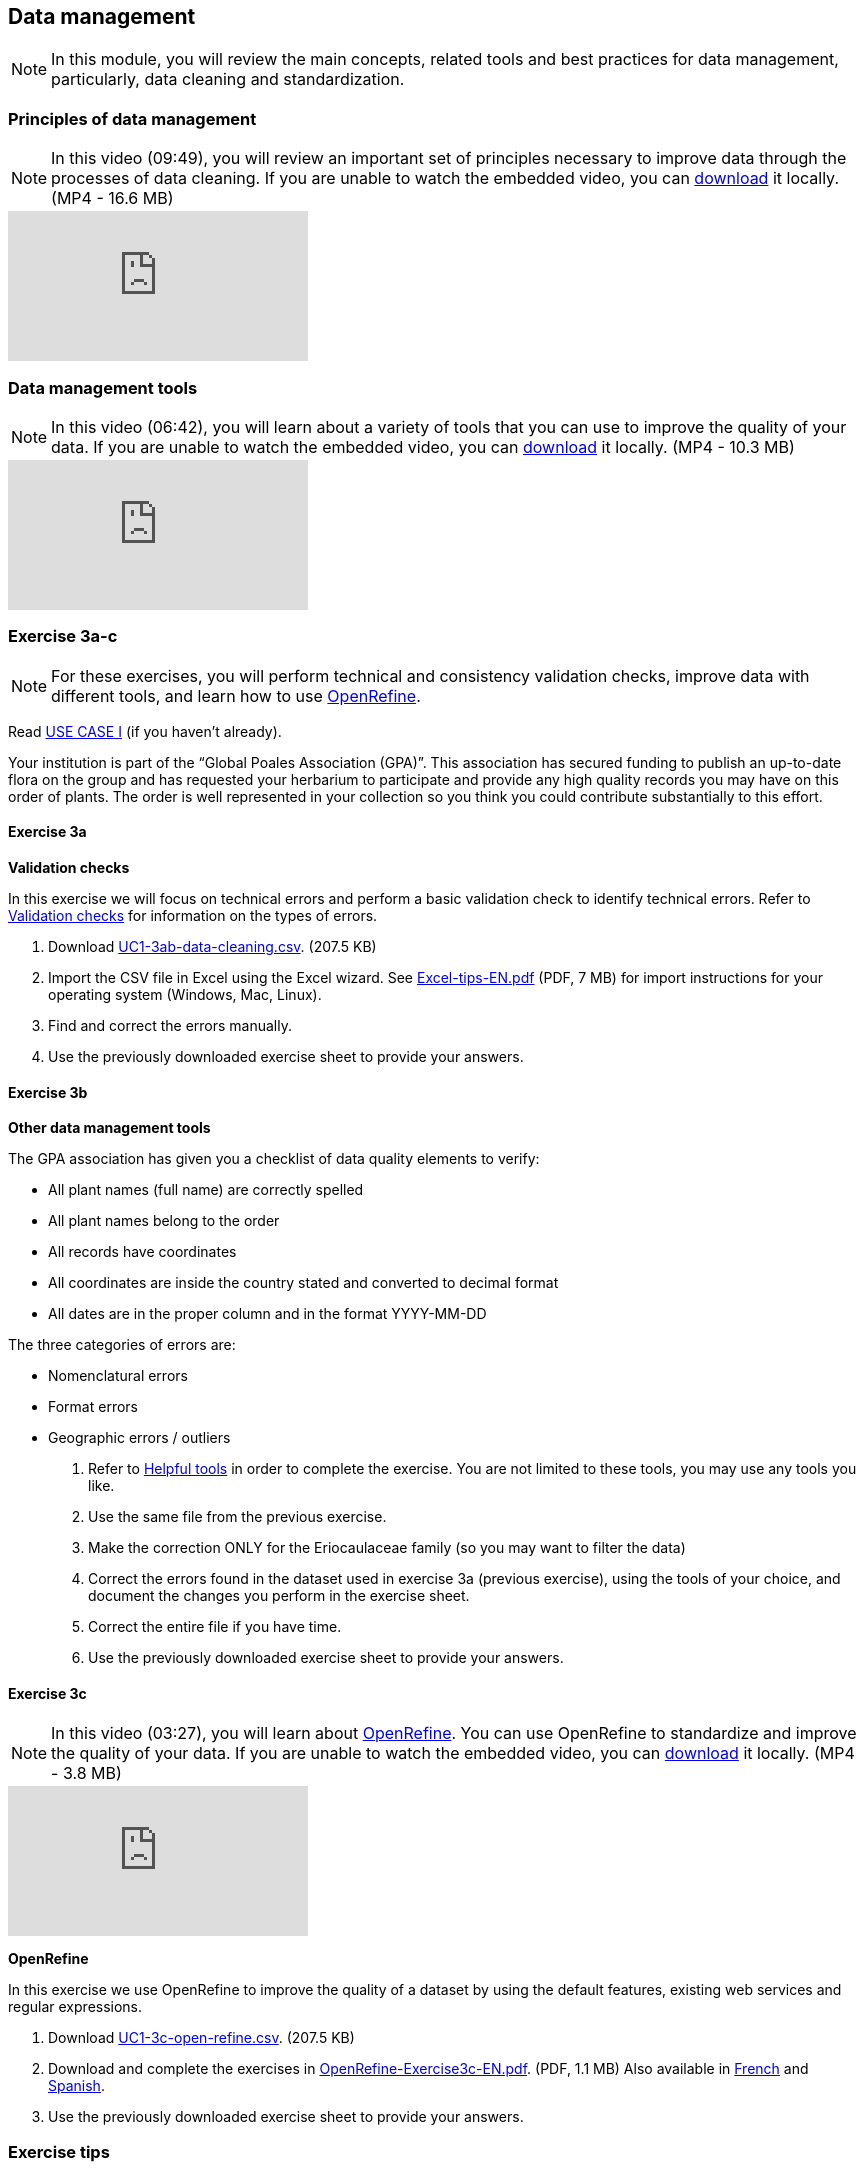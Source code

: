 [multipage-level=2]

== Data management
[NOTE.objectives]
In this module, you will review the main concepts, related tools and best practices for data management, particularly, data cleaning and standardization.

=== Principles of data management
[NOTE.presentation]
In this video (09:49), you will review an important set of principles necessary to improve data through the processes of data cleaning.
If you are unable to watch the embedded video, you can link:../videos/Data_Management.mp4[download^,opts=download] it locally. (MP4 - 16.6 MB)

[.responsive-video]
video::4ijm1cJeVHE[youtube]

=== Data management tools
[NOTE.presentation]
In this video (06:42), you will learn about a variety of tools that you can use to improve the quality of your data.
If you are unable to watch the embedded video, you can link:../videos/Data_Management_Tools.mp4[download,opts=download] it locally. (MP4 - 10.3 MB)

[.responsive-video]
video::Ru3vWiYU3gw[youtube]

=== Exercise 3a-c
[NOTE.activity]
For these exercises, you will perform technical and consistency validation checks, improve data with different tools, and learn how to use https://openrefine.org/[OpenRefine^].

Read <<scenario,USE CASE I>> (if you haven't already).

Your institution is part of the “Global Poales Association (GPA)”. 
This association has secured funding to publish an up-to-date flora on the group and has requested your herbarium to participate and provide any high quality records you may have on this order of plants. 
The order is well represented in your collection so you think you could contribute substantially to this effort.

==== Exercise 3a

*Validation checks*

In this exercise we will focus on technical errors and perform a basic validation check to identify technical errors.
Refer to <<Validation checks>> for information on the types of errors.

. Download link:../exercise-data/UC1-3ab-data-cleaning.csv[UC1-3ab-data-cleaning.csv,opts=download]. (207.5 KB)
. Import the CSV file in Excel using the Excel wizard. See link:../course-docs/Excel-tips-EN.pdf[Excel-tips-EN.pdf^,opts=download] (PDF, 7 MB) for import instructions for your operating system (Windows, Mac, Linux).
. Find and correct the errors manually.
. Use the previously downloaded exercise sheet to provide your answers.

==== Exercise 3b

*Other data management tools*

The GPA association has given you a checklist of data quality elements to verify:

* All plant names (full name) are correctly spelled
* All plant names belong to the order
* All records have coordinates
* All coordinates are inside the country stated and converted to decimal format
* All dates are in the proper column and in the format YYYY-MM-DD

The three categories of errors are:

* Nomenclatural errors
* Format errors
* Geographic errors / outliers

. Refer to <<Helpful tools>> in order to complete the exercise.
You are not limited to these tools, you may use any tools you like.
. Use the same file from the previous exercise.
. Make the correction ONLY for the Eriocaulaceae family (so you may want to filter the data)
. Correct the errors found in the dataset used in exercise 3a (previous exercise), using the tools of your choice, and document the changes you perform in the exercise sheet.
. Correct the entire file if you have time.
. Use the previously downloaded exercise sheet to provide your answers.

==== Exercise 3c
[NOTE.presentation]
In this video (03:27), you will learn about https://openrefine.org/[OpenRefine^]. You can use OpenRefine to standardize and improve the quality of your data.
If you are unable to watch the embedded video, you can link:../videos/Data_Management_OpenRefine.mp4[download,opts=download] it locally. (MP4 - 3.8 MB)

[.responsive-video]
video::_YFw_bfwc3Y[youtube]

*OpenRefine*

In this exercise we use OpenRefine to improve the quality of a dataset by using the default features, existing web services and regular expressions.

. Download link:../exercise-data/UC1-3c-open-refine.csv[UC1-3c-open-refine.csv,opts=download]. (207.5 KB)
. Download and complete the exercises in link:../course-docs/OpenRefine-Exercise3c-EN.pdf[OpenRefine-Exercise3c-EN.pdf,opts=download]. (PDF, 1.1 MB)
Also available in link:../course-docs/OpenRefine-Exercise3c-FR.pdf[French,opts=download] and link:../course-docs/OpenRefine-Exercise3c-ES.pdf[Spanish,opts=download].
. Use the previously downloaded exercise sheet to provide your answers.

=== Exercise tips

==== Validation checks

*Technical errors*
Relatively simple, often able to be automated, *checks against the integrity of the data*. 
These may indicate incorrect exports, data mapping, field slippage (e.g. moving 1 column to the right) or data missing at the source.

* *Completeness*: 
Whether all the data and metadata is available – are all fields present, are all fields filled out?
* *Bounds*: 
For example, are days given in the range 1-31 (depending on month)
* *Data type*: 
For example, does the Date field contain a date or a number?
* *Data format*: 
For example, are Dates provided as 01/01/2010 or 01/Jan/10?

*Consistency errors*

Application of real-world rules to the data.
These may indicate incorrect data entry from older records, transcription errors or post processing.
Some are complex to implement and *require reference data sets to check against*. 
E.g. a list of known collectors and collecting habits. 
These rules can be gathered from data users and analysts.

* *Taxonomic*: 
For example, if identified to species level, have a binomial scientific name and entries in genus and species fields been provided?
* *Currency*: 
Are dates of collection, identification, update and digitization consistent?
* *Outliers*: 
Detect outliers, but remember that not all outliers are necessarily errors. 
For example, compare against a known species range, or known environmental range (but remember that outliers may be misidentifications, rather than incorrect coordinates).
* *Geographic*: 
Are the coordinates within the identified locality or region? 
For example, are there any terrestrial occurrences in the sea or marine occurrences on land?
* *Collecting patterns*: 
Does the occurrence detail match the known collecting patterns of the organization or collector?
Do any records appear to have been created after a collector has died (could this possibly be a different collector with a similar name)?
For example, are any mammal records attributed to a bird watching group?
* *Accuracy and precision*: 
For example, are any georeferenced records indicating very high precision or accuracy from a pre-GPS (or pre-accurate GPS) collecting period?
* *Collecting methods*: 
Different survey methods (e.g. transects and area surveys) have particular characteristics. 
Are the records consistent with the method provided?

==== Helpful tools

* *GBIF Name Parser*: https://www.gbif.org/tools/name-parser
* *Global Names Resolver*: http://resolver.globalnames.org
* *Catalogue of Life name match*: https://data.catalogueoflife.org/tools/name-match
* *TNRS*: https://tnrs.biendata.org/
* *WoRMS*: https://www.marinespecies.org/aphia.php?p=match
* *InfoXY*: http://splink.cria.org.br/infoxy?criaLANG=en
* *Georeferencing Calculator*: http://georeferencing.org/georefcalculator/gc.html
* *Canadensys coordinate conversion*: http://data.canadensys.net/tools/coordinates
* *Canadensys date parsing*: http://data.canadensys.net/tools/dates
* *Google Maps*: https://maps.google.com/

=== Review

[NOTE.quiz]
Quiz yourself on the concepts learned in this section.

// Note the lack of empty lines between the end of the question (....) and the start of the next question
// (. What…) is required, so I have added // comments to help separate them.
// The + connects the question into the numbered list item, see https://docs.asciidoctor.org/asciidoc/latest/lists/continuation/

****
// Question 1
. Why is it best to clean your data?
+
[question, mc]
....

- [x] to make them as fit for use as possible
- [x] to achieve your data quality goals
- [ ] data should be cleaned by the users, not the providers
....
// Question 2
. How should you organize your data cleaning workflow?
+
[question, mc]
....

- [ ] work alone, you know your data best
- [x] ask your colleagues for expertise
- [x] work at an institutional level to harmonize data quality workflows
....
// Question 3
. Which is best:
+
[question, mc]
....

- [x] prevent errors from occurring
- [x] correct errors as soon as you find them in your database or spreadsheet
- [ ] not cleaning errors but documenting them as you go, so people who reuse your data know where they are
....
// Question 4
. Whose responsibility is data quality?
+
[question, mc]
....

- [ ] The person(s) who record data on the field
- [ ] The data transcribers
- [ ] The database manager
- [x] Everyone involved in the management of data
- [ ] The people who use your data
- [ ] GBIF
....
// Question 5
. Which tools can be used to clean your data ?
+
[question, mc]
....

- [x] Excel & other spreadsheets management tools
- [x] OpenRefine
- [x] Your database software
- [x] Online tools such as Scientific Names Resolver or Google Maps
....
****
